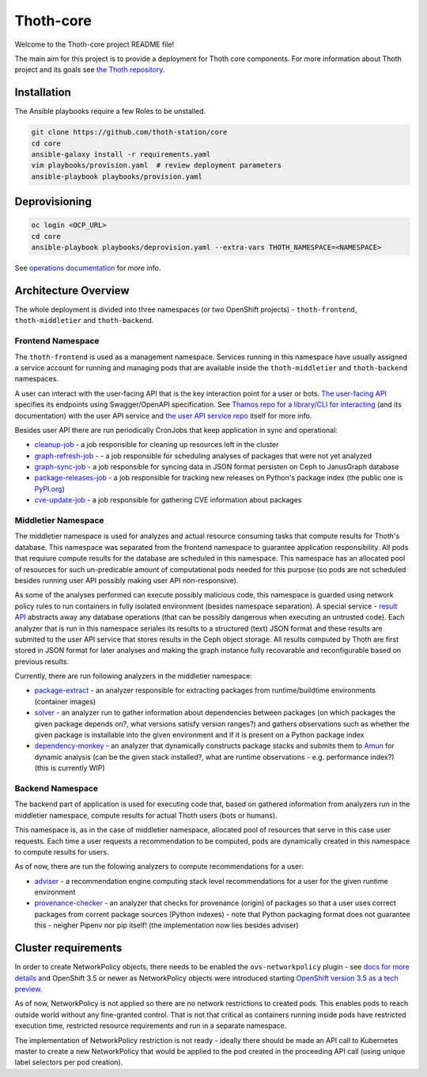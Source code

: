 Thoth-core
==========

Welcome to the Thoth-core project README file!

The main aim for this project is to provide a deployment for Thoth core
components. For more information about Thoth project and its goals see `the
Thoth repository <https://github.com/thoth-station/thoth>`_.

Installation
------------

The Ansible playbooks require a few Roles to be unstalled.

.. code-block:: console

 git clone https://github.com/thoth-station/core
 cd core
 ansible-galaxy install -r requirements.yaml
 vim playbooks/provision.yaml  # review deployment parameters
 ansible-playbook playbooks/provision.yaml

Deprovisioning
--------------

.. code-block:: console

  oc login <OCP_URL>
  cd core
  ansible-playbook playbooks/deprovision.yaml --extra-vars THOTH_NAMESPACE=<NAMESPACE>

See `operations documentation <https://github.com/thoth-station/core/blob/master/doc/operations.md>`_ for more info.

Architecture Overview
---------------------

The whole deployment is divided into three namespaces (or two OpenShift projects) - ``thoth-frontend``, ``thoth-middletier`` and
``thoth-backend``.

.. figure:: https://raw.githubusercontent.com/thoth-station/core/master/images/design.png

Frontend Namespace
##################

The ``thoth-frontend`` is used as a management namespace. Services running in this namespace have usually
assigned a service account for running and managing pods that are available
inside the ``thoth-middletier`` and ``thoth-backend`` namespaces.


A user can interact with the user-facing API that is the key interaction
point for a user or bots. `The user-facing API
<https://github.com/thoth-station/user-api>`_ specifies its endpoints using
Swagger/OpenAPI specification. See `Thamos repo for a library/CLI for
interacting <https://github.com/thoth-station/thamos>`_ (and its
documentation) with the user API service and `the user API service repo
<https://github.com/thoth-station/user-api>`_ itself for more info.

Besides user API there are run periodically CronJobs that keep application in
sync and operational:

* `cleanup-job <https://github.com/thoth-station/cleanup-job>`_ - a job responsible for cleaning up resources left in the cluster
* `graph-refresh-job <https://github.com/thoth-station/graph-refresh-job>`_ - - a job responsible for scheduling analyses of packages that were not yet analyzed
* `graph-sync-job <https://github.com/thoth-station/graph-sync-job>`_ - a job responsible for syncing data in JSON format persisten on Ceph to JanusGraph database
* `package-releases-job <https://github.com/thoth-station/package-releases-job>`_ - a job responsible for tracking new releases on Python's package index (the public one is `PyPI.org <https://pypi.org>`_)
* `cve-update-job <https://github.com/thoth-station/cve-update-job>`_ - a job responsible for gathering CVE information about packages

Middletier Namespace
####################

The middletier namespace is used for analyzes and actual resource consuming
tasks that compute results for Thoth's database. This namespace was separated
from the frontend namespace to guarantee application
responsibility. All pods that requiure compute results for the database are
scheduled in this namespace. This namespace has an allocated pool of
resources for such un-predicable amount of computational pods needed for this
purpose (so pods are not scheduled besides running user API possibly making
user API non-responsive).

As some of the analyses performed can execute possibly malicious code, this
namespace is guarded using network policy rules to run containers in fully
isolated environment (besides namespace separation). A special service -
`result API <https://github.com/thoth-station/result-api>`_ abstracts away
any database operations (that can be possibly dangerous when executing an
untrusted code). Each analyzer that is run in this namespace seriales its
results to a structured (text) JSON format and these results are submited to
the user API service that stores results in the Ceph object storage. All
results computed by Thoth are first stored in JSON format for later analyses
and making the graph instance fully recovarable and reconfigurable based on
previous results.

Currently, there are run following analyzers in the middletier namespace:

* `package-extract <https://github.com/thoth-station/package-extract>`_ - an analyzer responsible for extracting packages from runtime/buildtime environments (container images)
* `solver <https://github.com/thoth-station/solver>`_ - an analyzer run to gather information about dependencies between packages (on which packages the given package depends on?, what versions satisfy version ranges?) and gathers observations such as whether the given package is installable into the given environment and if it is present on a Python package index
* `dependency-monkey <https://github.com/thoth-station/dependency-monkey>`_ - an analyzer that dynamically constructs package stacks and submits them to `Amun <https://github.com/thoth-station/amun-api>`_ for dynamic analysis (can be the given stack installed?, what are runtime observations - e.g. performance index?) (this is currently WIP)

Backend Namespace
#################

The backend part of application is used for executing code that, based on
gathered information from analyzers run in the middletier namespace, compute
results for actual Thoth users (bots or humans).

This namespace is, as in the case of middletier namespace, allocated pool of
resources that serve in this case user requests. Each time a user requests a
recommendation to be computed, pods are dynamically created in this namespace
to compute results for users.

As of now, there are run the folowing analyzers to compute recommendations
for a user:

* `adviser <https://github.com/thoth-station/adviser>`_ - a recommendation engine computing stack level recommendations for a user for the given runtime environment
* `provenance-checker <https://github.com/thoth-station/adviser>`_ - an analyzer that checks for provenance (origin) of packages so that a user uses correct packages from corrent package sources (Python indexes) - note that Python packaging format does not guarantee this - neigher Pipenv nor pip itself! (the implementation now lies besides adviser)

Cluster requirements
--------------------

In order to create NetworkPolicy objects, there needs to be enabled the ``ovs-networkpolicy`` plugin - see `docs for more details <https://docs.openshift.com/container-platform/3.6/admin_guide/managing_networking.html#admin-guide-networking-networkpolicy>`_ and OpenShift 3.5 or newer as NetworkPolicy objects were introduced starting `OpenShift version 3.5 as a tech preview <https://blog.openshift.com/whats-new-in-openshift-3-5-network-policy-tech-preview/>`_.

As of now, NetworkPolicy is not applied so there are no network restrictions to created pods. This enables pods to reach outside world without any fine-granted control. That is not that critical as containers running inside pods have restricted execution time, restricted resource requirements and run in a separate namespace.

The implementation of NetworkPolicy restriction is not ready - ideally there should be made an API call to Kubernetes master to create a new NetworkPolicy that would be applied to the pod created in the proceeding API call (using unique label selectors per pod creation).
